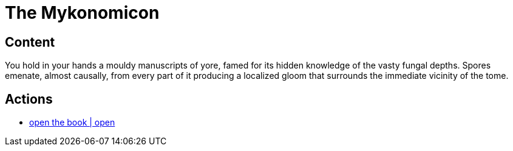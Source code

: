 [id=100, type=book]
= The Mykonomicon

[default=true]
== Content

You hold in your hands a mouldy manuscripts of yore, famed for its hidden knowledge of the vasty fungal depths. Spores emenate, almost causally, from every part of it producing a localized gloom that surrounds the immediate vicinity of the tome.

== Actions

* link:books/mykonomicon/2.adoc[open the book | open]
